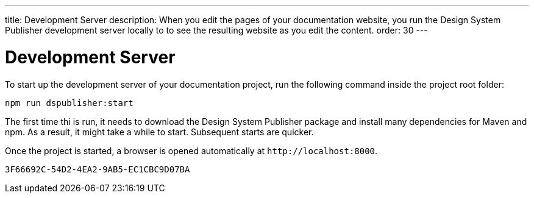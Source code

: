 ---
title: Development Server
description: When you edit the pages of your documentation website, you run the Design System Publisher development server locally to to see the resulting website as you edit the content.
order: 30
---


= Development Server

To start up the development server of your documentation project, run the following command inside the project root folder:

[source,terminal]
----
npm run dspublisher:start
----

The first time thi is run, it needs to download the Design System Publisher package and install many dependencies for Maven and npm. As a result, it might take a while to start. Subsequent starts are quicker.

Once the project is started, a browser is opened automatically at `\http://localhost:8000`.


[discussion-id]`3F66692C-54D2-4EA2-9AB5-EC1CBC9D07BA`
